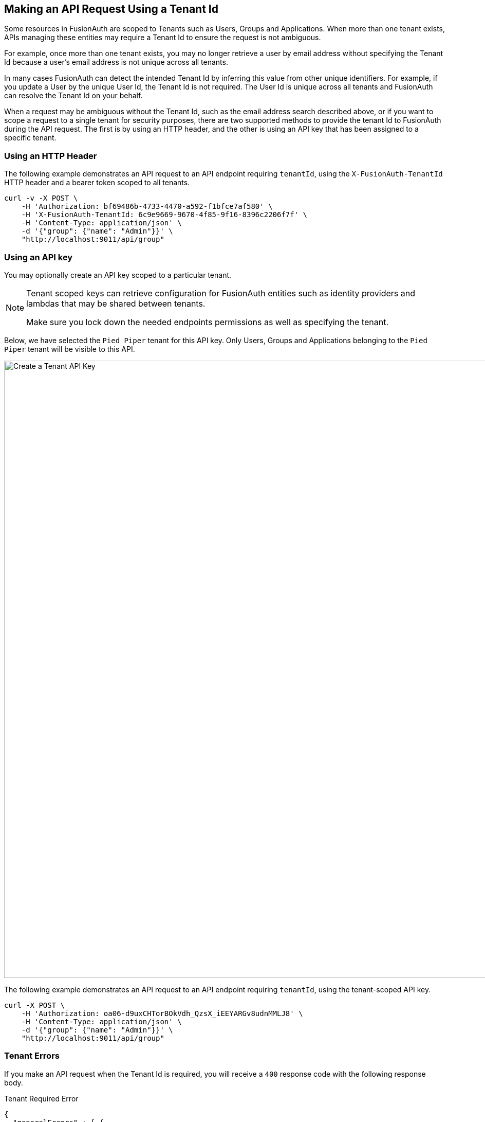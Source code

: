 == Making an API Request Using a Tenant Id

Some resources in FusionAuth are scoped to Tenants such as Users, Groups and Applications. When more than one tenant exists, APIs managing these entities may require a Tenant Id to ensure the request is not ambiguous.

For example, once more than one tenant exists, you may no longer retrieve a user by email address without specifying the Tenant Id because a user's email address is not unique across all tenants. 

In many cases FusionAuth can detect the intended Tenant Id by inferring this value from other unique identifiers. For example, if you update a User by the unique User Id, the Tenant Id is not required. The User Id is unique across all tenants and FusionAuth can resolve the Tenant Id on your behalf.

When a request may be ambiguous without the Tenant Id, such as the email address search described above, or if you want to scope a request to a single tenant for security purposes, there are two supported methods to provide the tenant Id to FusionAuth during the API request. The first is by using an HTTP header, and the other is using an API key that has been assigned to a specific tenant.

=== Using an HTTP Header

The following example demonstrates an API request to an API endpoint requiring `tenantId`, using the `X-FusionAuth-TenantId` HTTP header and a bearer token scoped to all tenants.

[source,bash]
----
curl -v -X POST \
    -H 'Authorization: bf69486b-4733-4470-a592-f1bfce7af580' \
    -H 'X-FusionAuth-TenantId: 6c9e9669-9670-4f85-9f16-8396c2206f7f' \
    -H 'Content-Type: application/json' \
    -d '{"group": {"name": "Admin"}}' \
    "http://localhost:9011/api/group"
----

=== Using an API key

You may optionally create an API key scoped to a particular tenant. 

[NOTE]
====
Tenant scoped keys can retrieve configuration for FusionAuth entities such as identity providers and lambdas that may be shared between tenants. 

Make sure you lock down the needed endpoints permissions as well as specifying the tenant.
====

Below, we have selected the `Pied Piper` tenant for this API key. Only Users, Groups and Applications belonging to the `Pied Piper` tenant will be visible to this API.

image::create-tenant-api-key.png[Create a Tenant API Key,width=1200,role=bottom-cropped top-cropped]

The following example demonstrates an API request to an API endpoint requiring `tenantId`, using the tenant-scoped API key.

[source,bash]
----
curl -X POST \
    -H 'Authorization: oa06-d9uxCHTorBOkVdh_QzsX_iEEYARGv8udnMMLJ8' \
    -H 'Content-Type: application/json' \
    -d '{"group": {"name": "Admin"}}' \
    "http://localhost:9011/api/group"
----

=== Tenant Errors

If you make an API request when the Tenant Id is required, you will receive a `400` response code with the following response body.

[source,json]
.Tenant Required Error
----
{
  "generalErrors" : [ {
    "code" : "[TenantIdRequired]",
    "message" : "A Tenant Id is required to complete this request. To complete this request, you may assign a Tenant to your API key, or add the X-FusionAuth-TenantId HTTP request header with the Tenant Id."
  } ]
}
----

You could make a request to retrieve a User or Application by Id but provide the incorrect Tenant Id. If the Tenant Id provided does not correspond to the Tenant in which the User or Application exists, the API will return an error indicating the object could not be found, either by returning a `404` status code, or some sort of validation error.

